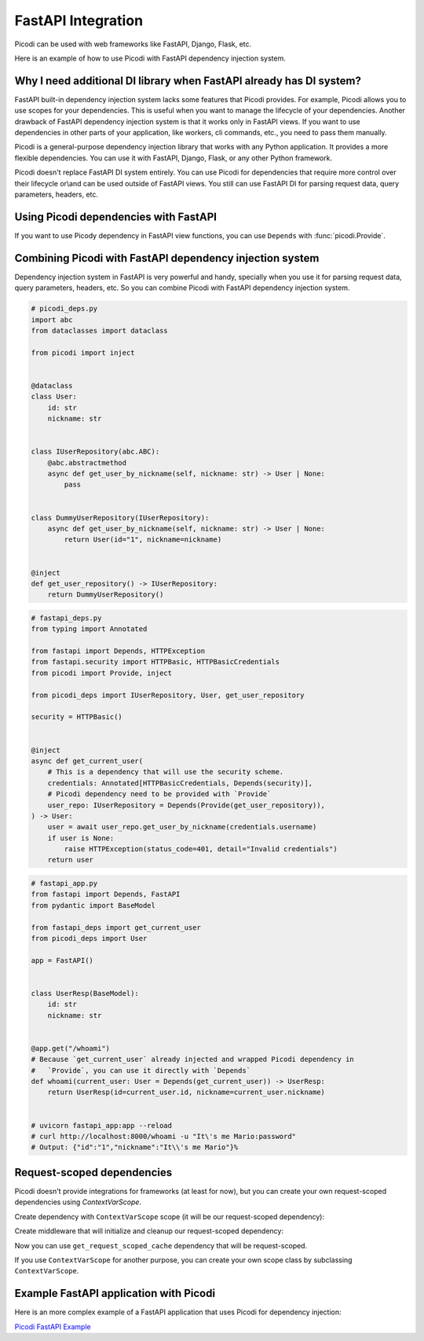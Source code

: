 FastAPI Integration
===================

Picodi can be used with web frameworks like FastAPI, Django, Flask, etc.

Here is an example of how to use Picodi with FastAPI dependency injection system.

Why I need additional DI library when FastAPI already has DI system?
---------------------------------------------------------------------

FastAPI built-in dependency injection system lacks some features that Picodi provides.
For example, Picodi allows you to use scopes for your dependencies.
This is useful when you want to manage the lifecycle of your dependencies.
Another drawback of FastAPI dependency injection system is that it works only
in FastAPI views. If you want to use dependencies in other parts of your
application, like workers, cli commands, etc., you need to pass them manually.

Picodi is a general-purpose dependency injection library that works with any
Python application. It provides a more flexible dependencies.
You can use it with FastAPI, Django, Flask, or any other Python framework.

Picodi doesn't replace FastAPI DI system entirely. You can
use Picodi for dependencies that require more control over their lifecycle
or\\and can be used outside of FastAPI views. You still can use FastAPI DI
for parsing request data, query parameters, headers, etc.

Using Picodi dependencies with FastAPI
--------------------------------------

If you want to use Picody dependency in FastAPI view functions,
you can use ``Depends`` with :func:`picodi.Provide`.

.. testcode::

    from fastapi import Depends, FastAPI
    from picodi import Provide, inject

    app = FastAPI()


    @inject
    async def get_redis_connection(port: int = Provide(lambda: 8080)) -> str:
        return "http://redis:{}".format(port)


    @app.get("/")
    @inject
    async def read_root(redis: str = Depends(Provide(get_redis_connection))):
        return {"redis": redis}


    # uvicorn fastapi_di:app --reload
    # curl http://localhost:8000/
    # Output: {"redis":"http://redis:8080"}

Combining Picodi with FastAPI dependency injection system
----------------------------------------------------------

Dependency injection system in FastAPI is very powerful and handy,
specially when you use it for parsing request data, query parameters, headers, etc.
So you can combine Picodi with FastAPI dependency injection system.

.. code-block:: python

    # picodi_deps.py
    import abc
    from dataclasses import dataclass

    from picodi import inject


    @dataclass
    class User:
        id: str
        nickname: str


    class IUserRepository(abc.ABC):
        @abc.abstractmethod
        async def get_user_by_nickname(self, nickname: str) -> User | None:
            pass


    class DummyUserRepository(IUserRepository):
        async def get_user_by_nickname(self, nickname: str) -> User | None:
            return User(id="1", nickname=nickname)


    @inject
    def get_user_repository() -> IUserRepository:
        return DummyUserRepository()

.. code-block:: python

    # fastapi_deps.py
    from typing import Annotated

    from fastapi import Depends, HTTPException
    from fastapi.security import HTTPBasic, HTTPBasicCredentials
    from picodi import Provide, inject

    from picodi_deps import IUserRepository, User, get_user_repository

    security = HTTPBasic()


    @inject
    async def get_current_user(
        # This is a dependency that will use the security scheme.
        credentials: Annotated[HTTPBasicCredentials, Depends(security)],
        # Picodi dependency need to be provided with `Provide`
        user_repo: IUserRepository = Depends(Provide(get_user_repository)),
    ) -> User:
        user = await user_repo.get_user_by_nickname(credentials.username)
        if user is None:
            raise HTTPException(status_code=401, detail="Invalid credentials")
        return user

.. code-block:: python

    # fastapi_app.py
    from fastapi import Depends, FastAPI
    from pydantic import BaseModel

    from fastapi_deps import get_current_user
    from picodi_deps import User

    app = FastAPI()


    class UserResp(BaseModel):
        id: str
        nickname: str


    @app.get("/whoami")
    # Because `get_current_user` already injected and wrapped Picodi dependency in
    #   `Provide`, you can use it directly with `Depends`
    def whoami(current_user: User = Depends(get_current_user)) -> UserResp:
        return UserResp(id=current_user.id, nickname=current_user.nickname)


    # uvicorn fastapi_app:app --reload
    # curl http://localhost:8000/whoami -u "It\'s me Mario:password"
    # Output: {"id":"1","nickname":"It\\'s me Mario"}%

Request-scoped dependencies
---------------------------

Picodi doesn't provide integrations for frameworks (at least for now), but you can
create your own request-scoped dependencies using `ContextVarScope`.

Create dependency with ``ContextVarScope`` scope (it will be our request-scoped dependency):

.. testcode::

    from picodi import ContextVarScope, dependency


    @dependency(scope_class=ContextVarScope)
    def get_request_scoped_cache() -> dict:
        return {}

Create middleware that will initialize and cleanup our request-scoped dependency:

.. testcode::

    from fastapi import FastAPI

    import picodi

    app = FastAPI()


    @app.middleware("http")
    async def manage_request_scoped_deps(request, call_next):
        await picodi.init_dependencies(scope_class=picodi.ContextVarScope)
        response = await call_next(request)
        await picodi.shutdown_dependencies(scope_class=picodi.ContextVarScope)
        return response

Now you can use ``get_request_scoped_cache`` dependency that will be request-scoped.

If you use ``ContextVarScope`` for another purpose, you can create your own scope class by
subclassing ``ContextVarScope``.

.. testcode::

    from picodi import ContextVarScope


    # Replace `ContextVarScope` with this class in previous examples
    class FastAPIRequestScope(ContextVarScope):
        pass


Example FastAPI application with Picodi
----------------------------------------

Here is an more complex example of a FastAPI application
that uses Picodi for dependency injection:

`Picodi FastAPI Example <https://github.com/yakimka/picodi-fastapi-example>`_
